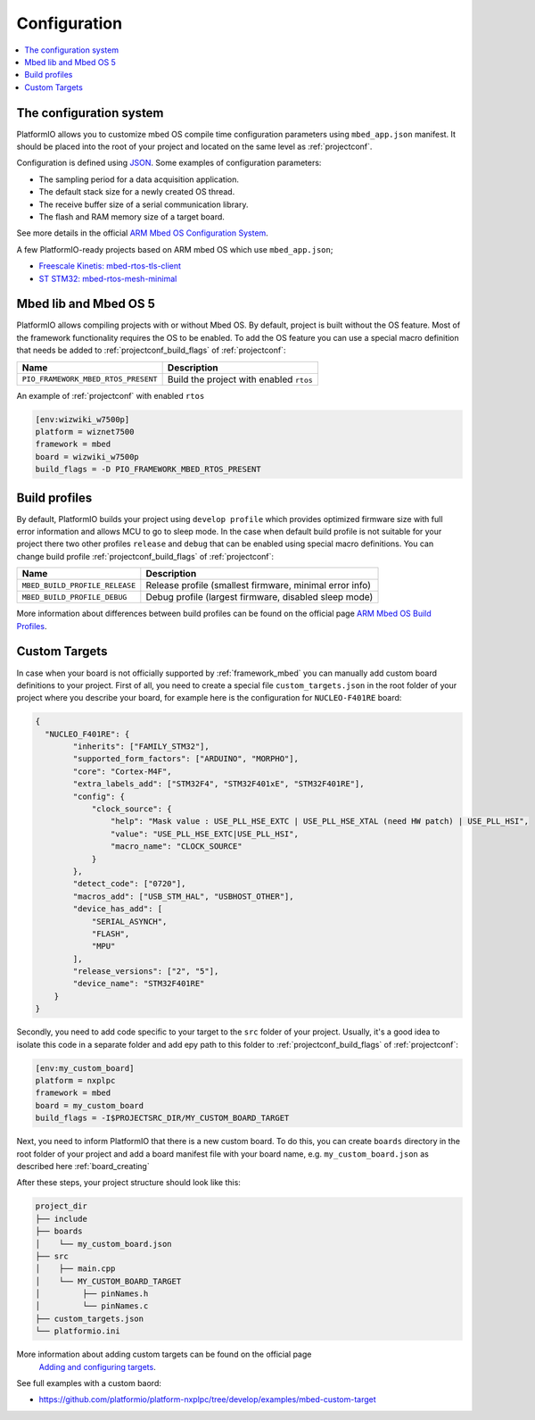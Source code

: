 ..  Copyright (c) 2014-present PlatformIO <contact@platformio.org>
    Licensed under the Apache License, Version 2.0 (the "License");
    you may not use this file except in compliance with the License.
    You may obtain a copy of the License at
       http://www.apache.org/licenses/LICENSE-2.0
    Unless required by applicable law or agreed to in writing, software
    distributed under the License is distributed on an "AS IS" BASIS,
    WITHOUT WARRANTIES OR CONDITIONS OF ANY KIND, either express or implied.
    See the License for the specific language governing permissions and
    limitations under the License.

Configuration
-------------

.. contents::
    :local:

The configuration system
~~~~~~~~~~~~~~~~~~~~~~~~

PlatformIO allows you to customize mbed OS compile time configuration
parameters using ``mbed_app.json`` manifest. It should be placed into the root
of your project and located on the same level as :ref:`projectconf`.

Configuration is defined using `JSON <https://en.wikipedia.org/wiki/JSON>`_.
Some examples of configuration parameters:

* The sampling period for a data acquisition application.
* The default stack size for a newly created OS thread.
* The receive buffer size of a serial communication library.
* The flash and RAM memory size of a target board.

See more details in the official `ARM Mbed OS Configuration System <https://os.mbed.com/docs/mbed-os/v5.11/reference/configuration.html>`_.

A few PlatformIO-ready projects based on ARM mbed OS which use ``mbed_app.json``;

* `Freescale Kinetis: mbed-rtos-tls-client <https://github.com/platformio/platform-freescalekinetis/tree/develop/examples/mbed-rtos-tls-client>`_
* `ST STM32: mbed-rtos-mesh-minimal <https://github.com/platformio/platform-ststm32/tree/develop/examples/mbed-rtos-mesh-minimal>`_

Mbed lib and Mbed OS 5
~~~~~~~~~~~~~~~~~~~~~~

PlatformIO allows compiling projects with or without Mbed OS. By default, project 
is built without the OS feature. Most of the framework functionality requires the OS to be 
enabled. To add the OS feature you can use a special macro definition that needs be added to 
:ref:`projectconf_build_flags` of :ref:`projectconf`:

.. list-table::
    :header-rows:  1

    * - Name
      - Description

    * - ``PIO_FRAMEWORK_MBED_RTOS_PRESENT``
      - Build the project with enabled ``rtos``

An example of :ref:`projectconf` with enabled ``rtos``

.. code-block:: ini

    [env:wizwiki_w7500p]
    platform = wiznet7500
    framework = mbed
    board = wizwiki_w7500p
    build_flags = -D PIO_FRAMEWORK_MBED_RTOS_PRESENT


Build profiles
~~~~~~~~~~~~~~

By default, PlatformIO builds your project using ``develop profile`` which provides optimized 
firmware size with full error information and allows MCU to go to sleep mode. In the case when
default build profile is not suitable for your project there two other profiles ``release`` and
``debug`` that can be enabled using special macro definitions. You can change build profile 
:ref:`projectconf_build_flags` of :ref:`projectconf`:

.. list-table::
    :header-rows:  1

    * - Name
      - Description

    * - ``MBED_BUILD_PROFILE_RELEASE``
      - Release profile (smallest firmware, minimal error info)

    * - ``MBED_BUILD_PROFILE_DEBUG``
      - Debug profile (largest firmware, disabled sleep mode)

More information about differences between build profiles can be found on the 
official page `ARM Mbed OS Build Profiles <https://os.mbed.com/docs/mbed-os/v5.11/tools/build-profiles.html>`_.

Custom Targets
~~~~~~~~~~~~~~

In case when your board is not officially supported by :ref:`framework_mbed` you can 
manually add custom board definitions to your project. First of all, you need to create 
a special file ``custom_targets.json`` in the root folder of your project where you 
describe your board, for example here is the configuration for ``NUCLEO-F401RE`` board:

.. code-block:: json

    {
      "NUCLEO_F401RE": {
            "inherits": ["FAMILY_STM32"],
            "supported_form_factors": ["ARDUINO", "MORPHO"],
            "core": "Cortex-M4F",
            "extra_labels_add": ["STM32F4", "STM32F401xE", "STM32F401RE"],
            "config": {
                "clock_source": {
                    "help": "Mask value : USE_PLL_HSE_EXTC | USE_PLL_HSE_XTAL (need HW patch) | USE_PLL_HSI",
                    "value": "USE_PLL_HSE_EXTC|USE_PLL_HSI",
                    "macro_name": "CLOCK_SOURCE"
                }
            },
            "detect_code": ["0720"],
            "macros_add": ["USB_STM_HAL", "USBHOST_OTHER"],
            "device_has_add": [
                "SERIAL_ASYNCH",
                "FLASH",
                "MPU"
            ],
            "release_versions": ["2", "5"],
            "device_name": "STM32F401RE"
        }
    }

Secondly, you need to add code specific to your target to the ``src`` folder of your project.
Usually, it's a good idea to isolate this code in a separate folder and add еру path to this folder
to :ref:`projectconf_build_flags` of :ref:`projectconf`:

.. code-block:: ini

  [env:my_custom_board]
  platform = nxplpc
  framework = mbed
  board = my_custom_board
  build_flags = -I$PROJECTSRC_DIR/MY_CUSTOM_BOARD_TARGET

Next, you need to inform PlatformIO that there is a new custom board. To do this, you can create 
``boards`` directory in the root folder of your project and add a board manifest file with your
board name, e.g. ``my_custom_board.json`` as described here :ref:`board_creating`

After these steps, your project structure should look like this:

.. code-block:: bash

    project_dir
    ├── include
    ├── boards
    │    └── my_custom_board.json
    ├── src
    │    ├── main.cpp
    │    └── MY_CUSTOM_BOARD_TARGET
    │         ├── pinNames.h
    │         └── pinNames.c
    ├── custom_targets.json
    └── platformio.ini

More information about adding custom targets can be found on the official page
 `Adding and configuring targets <https://os.mbed.com/docs/mbed-os/v5.12/reference/adding-and-configuring-targets.html>`_.

See full examples with a custom baord:

- https://github.com/platformio/platform-nxplpc/tree/develop/examples/mbed-custom-target
